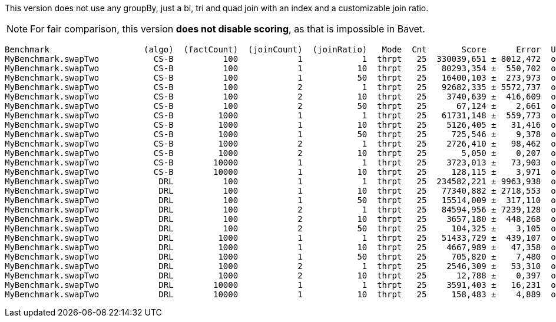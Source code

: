This version does not use any groupBy, just a bi, tri and quad join with an index and a customizable join ratio.

NOTE: For fair comparison, this version **does not disable scoring**, as that is impossible in Bavet.

    Benchmark                   (algo)  (factCount)  (joinCount)  (joinRatio)   Mode  Cnt       Score      Error  Units
    MyBenchmark.swapTwo           CS-B          100            1            1  thrpt   25  330039,651 ± 8012,472  ops/s
    MyBenchmark.swapTwo           CS-B          100            1           10  thrpt   25   80293,354 ±  550,702  ops/s
    MyBenchmark.swapTwo           CS-B          100            1           50  thrpt   25   16400,103 ±  273,973  ops/s
    MyBenchmark.swapTwo           CS-B          100            2            1  thrpt   25   92682,335 ± 5572,737  ops/s
    MyBenchmark.swapTwo           CS-B          100            2           10  thrpt   25    3740,639 ±  416,609  ops/s
    MyBenchmark.swapTwo           CS-B          100            2           50  thrpt   25      67,124 ±    2,661  ops/s
    MyBenchmark.swapTwo           CS-B         1000            1            1  thrpt   25   61731,148 ±  559,773  ops/s
    MyBenchmark.swapTwo           CS-B         1000            1           10  thrpt   25    5126,405 ±   31,416  ops/s
    MyBenchmark.swapTwo           CS-B         1000            1           50  thrpt   25     725,546 ±    9,378  ops/s
    MyBenchmark.swapTwo           CS-B         1000            2            1  thrpt   25    2726,410 ±   98,462  ops/s
    MyBenchmark.swapTwo           CS-B         1000            2           10  thrpt   25       5,050 ±    0,207  ops/s
    MyBenchmark.swapTwo           CS-B        10000            1            1  thrpt   25    3723,013 ±   73,903  ops/s
    MyBenchmark.swapTwo           CS-B        10000            1           10  thrpt   25     128,115 ±    3,971  ops/s
    MyBenchmark.swapTwo            DRL          100            1            1  thrpt   25  234582,221 ± 9963,938  ops/s
    MyBenchmark.swapTwo            DRL          100            1           10  thrpt   25   77340,882 ± 2718,553  ops/s
    MyBenchmark.swapTwo            DRL          100            1           50  thrpt   25   15514,009 ±  317,110  ops/s
    MyBenchmark.swapTwo            DRL          100            2            1  thrpt   25   84594,956 ± 7239,128  ops/s
    MyBenchmark.swapTwo            DRL          100            2           10  thrpt   25    3657,180 ±  448,268  ops/s
    MyBenchmark.swapTwo            DRL          100            2           50  thrpt   25     104,325 ±    3,105  ops/s
    MyBenchmark.swapTwo            DRL         1000            1            1  thrpt   25   51433,729 ±  439,107  ops/s
    MyBenchmark.swapTwo            DRL         1000            1           10  thrpt   25    4667,989 ±   47,358  ops/s
    MyBenchmark.swapTwo            DRL         1000            1           50  thrpt   25     705,820 ±    7,480  ops/s
    MyBenchmark.swapTwo            DRL         1000            2            1  thrpt   25    2546,309 ±   53,310  ops/s
    MyBenchmark.swapTwo            DRL         1000            2           10  thrpt   25      12,788 ±    0,397  ops/s
    MyBenchmark.swapTwo            DRL        10000            1            1  thrpt   25    3591,403 ±   16,231  ops/s
    MyBenchmark.swapTwo            DRL        10000            1           10  thrpt   25     158,483 ±    4,889  ops/s
